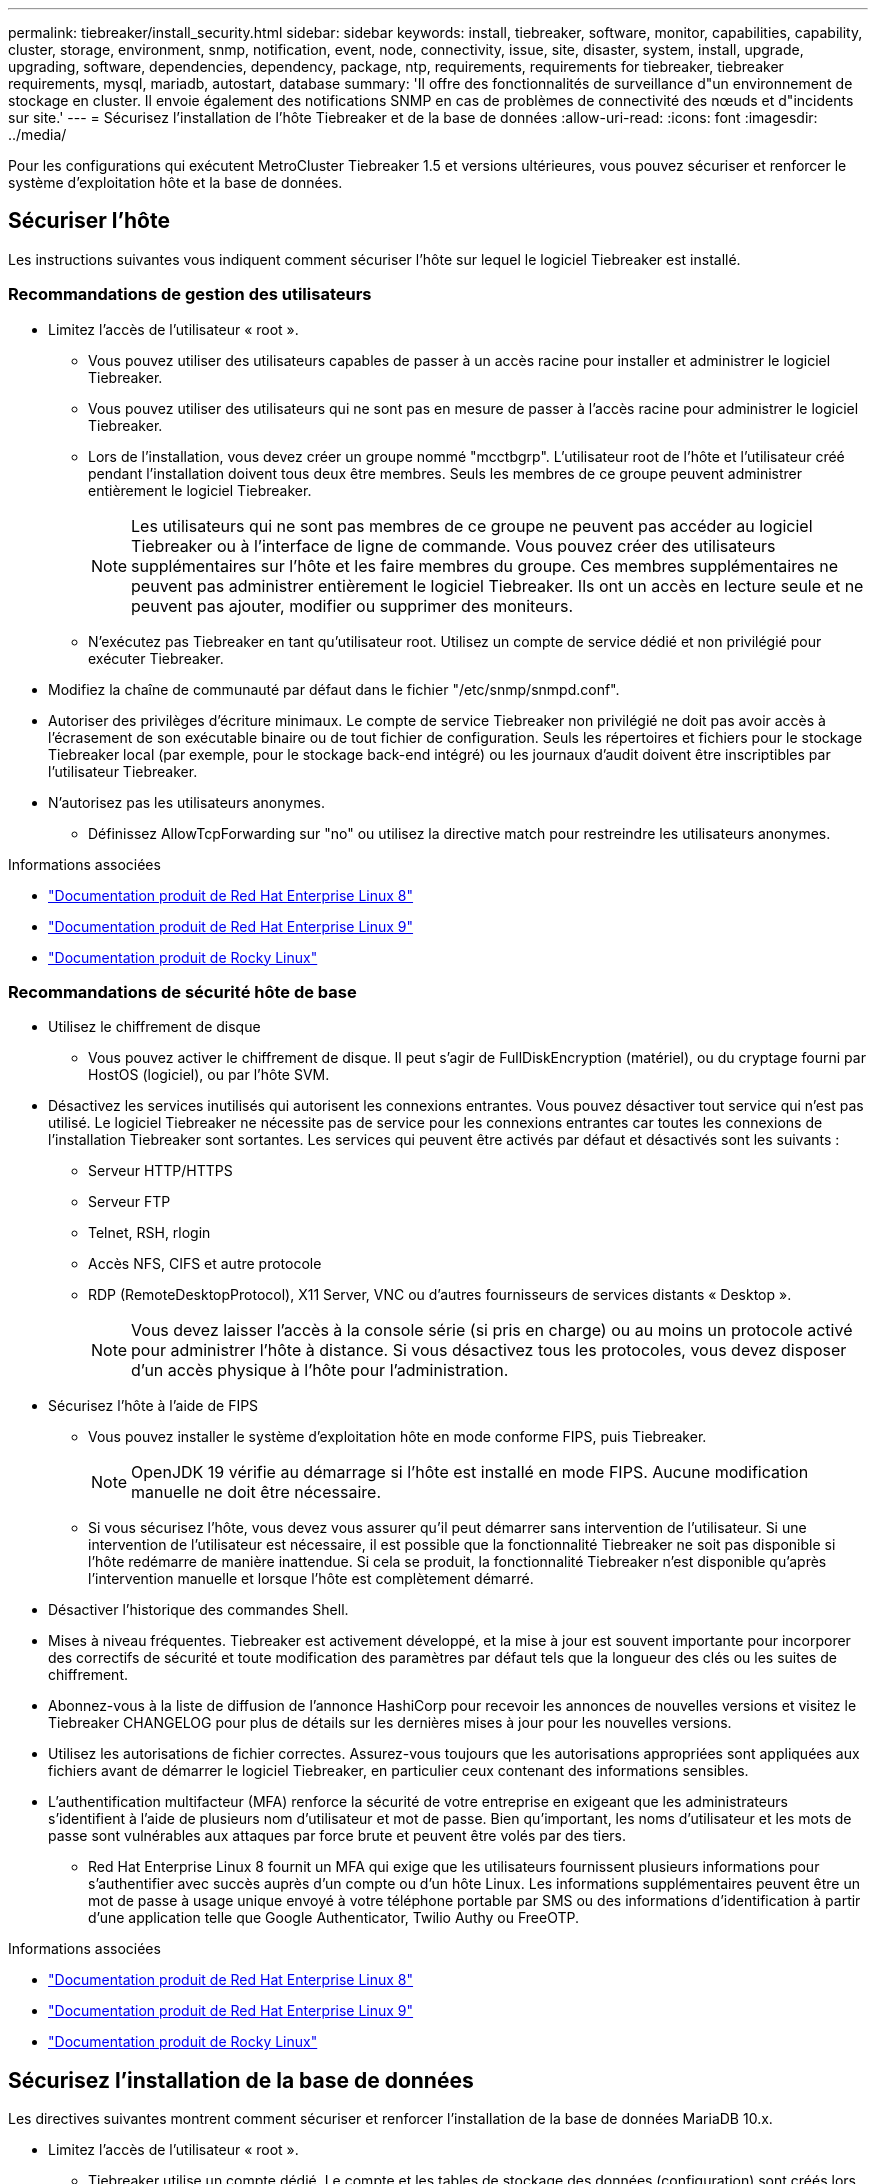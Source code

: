 ---
permalink: tiebreaker/install_security.html 
sidebar: sidebar 
keywords: install, tiebreaker, software, monitor, capabilities, capability, cluster, storage, environment, snmp, notification, event, node, connectivity, issue, site, disaster, system, install, upgrade, upgrading, software, dependencies, dependency, package, ntp, requirements, requirements for tiebreaker, tiebreaker requirements, mysql, mariadb, autostart, database 
summary: 'Il offre des fonctionnalités de surveillance d"un environnement de stockage en cluster. Il envoie également des notifications SNMP en cas de problèmes de connectivité des nœuds et d"incidents sur site.' 
---
= Sécurisez l'installation de l'hôte Tiebreaker et de la base de données
:allow-uri-read: 
:icons: font
:imagesdir: ../media/


[role="lead"]
Pour les configurations qui exécutent MetroCluster Tiebreaker 1.5 et versions ultérieures, vous pouvez sécuriser et renforcer le système d'exploitation hôte et la base de données.



== Sécuriser l'hôte

Les instructions suivantes vous indiquent comment sécuriser l'hôte sur lequel le logiciel Tiebreaker est installé.



=== Recommandations de gestion des utilisateurs

* Limitez l'accès de l'utilisateur « root ».
+
** Vous pouvez utiliser des utilisateurs capables de passer à un accès racine pour installer et administrer le logiciel Tiebreaker.
** Vous pouvez utiliser des utilisateurs qui ne sont pas en mesure de passer à l'accès racine pour administrer le logiciel Tiebreaker.
** Lors de l'installation, vous devez créer un groupe nommé "mcctbgrp". L'utilisateur root de l'hôte et l'utilisateur créé pendant l'installation doivent tous deux être membres. Seuls les membres de ce groupe peuvent administrer entièrement le logiciel Tiebreaker.
+

NOTE: Les utilisateurs qui ne sont pas membres de ce groupe ne peuvent pas accéder au logiciel Tiebreaker ou à l'interface de ligne de commande. Vous pouvez créer des utilisateurs supplémentaires sur l'hôte et les faire membres du groupe. Ces membres supplémentaires ne peuvent pas administrer entièrement le logiciel Tiebreaker. Ils ont un accès en lecture seule et ne peuvent pas ajouter, modifier ou supprimer des moniteurs.

** N'exécutez pas Tiebreaker en tant qu'utilisateur root. Utilisez un compte de service dédié et non privilégié pour exécuter Tiebreaker.


* Modifiez la chaîne de communauté par défaut dans le fichier "/etc/snmp/snmpd.conf".
* Autoriser des privilèges d'écriture minimaux. Le compte de service Tiebreaker non privilégié ne doit pas avoir accès à l'écrasement de son exécutable binaire ou de tout fichier de configuration. Seuls les répertoires et fichiers pour le stockage Tiebreaker local (par exemple, pour le stockage back-end intégré) ou les journaux d'audit doivent être inscriptibles par l'utilisateur Tiebreaker.
* N'autorisez pas les utilisateurs anonymes.
+
** Définissez AllowTcpForwarding sur "no" ou utilisez la directive match pour restreindre les utilisateurs anonymes.




.Informations associées
* link:https://access.redhat.com/documentation/en-us/red_hat_enterprise_linux/8/["Documentation produit de Red Hat Enterprise Linux 8"^]
* link:https://access.redhat.com/documentation/en-us/red_hat_enterprise_linux/9/["Documentation produit de Red Hat Enterprise Linux 9"^]
* link:https://docs.rockylinux.org["Documentation produit de Rocky Linux"^]




=== Recommandations de sécurité hôte de base

* Utilisez le chiffrement de disque
+
** Vous pouvez activer le chiffrement de disque. Il peut s'agir de FullDiskEncryption (matériel), ou du cryptage fourni par HostOS (logiciel), ou par l'hôte SVM.


* Désactivez les services inutilisés qui autorisent les connexions entrantes. Vous pouvez désactiver tout service qui n'est pas utilisé. Le logiciel Tiebreaker ne nécessite pas de service pour les connexions entrantes car toutes les connexions de l'installation Tiebreaker sont sortantes. Les services qui peuvent être activés par défaut et désactivés sont les suivants :
+
** Serveur HTTP/HTTPS
** Serveur FTP
** Telnet, RSH, rlogin
** Accès NFS, CIFS et autre protocole
** RDP (RemoteDesktopProtocol), X11 Server, VNC ou d'autres fournisseurs de services distants « Desktop ».
+

NOTE: Vous devez laisser l'accès à la console série (si pris en charge) ou au moins un protocole activé pour administrer l'hôte à distance. Si vous désactivez tous les protocoles, vous devez disposer d'un accès physique à l'hôte pour l'administration.



* Sécurisez l'hôte à l'aide de FIPS
+
** Vous pouvez installer le système d'exploitation hôte en mode conforme FIPS, puis Tiebreaker.
+

NOTE: OpenJDK 19 vérifie au démarrage si l’hôte est installé en mode FIPS. Aucune modification manuelle ne doit être nécessaire.

** Si vous sécurisez l'hôte, vous devez vous assurer qu'il peut démarrer sans intervention de l'utilisateur. Si une intervention de l'utilisateur est nécessaire, il est possible que la fonctionnalité Tiebreaker ne soit pas disponible si l'hôte redémarre de manière inattendue. Si cela se produit, la fonctionnalité Tiebreaker n'est disponible qu'après l'intervention manuelle et lorsque l'hôte est complètement démarré.


* Désactiver l'historique des commandes Shell.
* Mises à niveau fréquentes. Tiebreaker est activement développé, et la mise à jour est souvent importante pour incorporer des correctifs de sécurité et toute modification des paramètres par défaut tels que la longueur des clés ou les suites de chiffrement.
* Abonnez-vous à la liste de diffusion de l'annonce HashiCorp pour recevoir les annonces de nouvelles versions et visitez le Tiebreaker CHANGELOG pour plus de détails sur les dernières mises à jour pour les nouvelles versions.
* Utilisez les autorisations de fichier correctes. Assurez-vous toujours que les autorisations appropriées sont appliquées aux fichiers avant de démarrer le logiciel Tiebreaker, en particulier ceux contenant des informations sensibles.
* L'authentification multifacteur (MFA) renforce la sécurité de votre entreprise en exigeant que les administrateurs s'identifient à l'aide de plusieurs nom d'utilisateur et mot de passe. Bien qu'important, les noms d'utilisateur et les mots de passe sont vulnérables aux attaques par force brute et peuvent être volés par des tiers.
+
** Red Hat Enterprise Linux 8 fournit un MFA qui exige que les utilisateurs fournissent plusieurs informations pour s'authentifier avec succès auprès d'un compte ou d'un hôte Linux. Les informations supplémentaires peuvent être un mot de passe à usage unique envoyé à votre téléphone portable par SMS ou des informations d'identification à partir d'une application telle que Google Authenticator, Twilio Authy ou FreeOTP.




.Informations associées
* link:https://access.redhat.com/documentation/en-us/red_hat_enterprise_linux/8/["Documentation produit de Red Hat Enterprise Linux 8"^]
* link:https://access.redhat.com/documentation/en-us/red_hat_enterprise_linux/9/["Documentation produit de Red Hat Enterprise Linux 9"^]
* link:https://docs.rockylinux.org["Documentation produit de Rocky Linux"^]




== Sécurisez l'installation de la base de données

Les directives suivantes montrent comment sécuriser et renforcer l'installation de la base de données MariaDB 10.x.

* Limitez l'accès de l'utilisateur « root ».
+
** Tiebreaker utilise un compte dédié. Le compte et les tables de stockage des données (configuration) sont créés lors de l'installation de Tiebreaker. La seule fois que l'accès élevé à la base de données est requis, c'est lors de l'installation.


* Pendant l'installation, les droits d'accès et privilèges suivants sont requis :
+
** Possibilité de créer une base de données et des tables
** Possibilité de créer des options globales
** Possibilité de créer un utilisateur de base de données et de définir le mot de passe
** Possibilité d'associer l'utilisateur de la base de données à la base de données et aux tables et d'attribuer des droits d'accès
+

NOTE: Le compte utilisateur que vous spécifiez pendant l'installation de Tiebreaker doit disposer de tous ces privilèges. L'utilisation de plusieurs comptes utilisateur pour les différentes tâches n'est pas prise en charge.



* Utiliser le cryptage de la base de données
+
** Le chiffrement des données au repos est pris en charge. link:https://mariadb.com/kb/en/data-at-rest-encryption-overview/["En savoir plus sur le chiffrement des données au repos"^]
** Les données en transit ne sont pas chiffrées. Les données en vol utilisent une connexion locale de fichiers « chaussettes ».
** Conformité FIPS pour MariaDB -- vous n'avez pas besoin d'activer la conformité FIPS sur la base de données. L'installation de l'hôte en mode conforme FIPS suffit.
+
link:https://www.mysql.com/products/enterprise/tde.html["En savoir plus sur MySQL Enterprise transparent Data Encryption (TDE)"^]

+

NOTE: Les paramètres de cryptage doivent être activés avant l'installation du logiciel Tiebreaker.





.Informations associées
* Gestion des utilisateurs de la base de données
+
link:https://dev.mysql.com/doc/refman/8.0/en/access-control.html["Contrôle d'accès et gestion des comptes"^]

* Sécurisez la base de données
+
link:https://dev.mysql.com/doc/refman/8.0/en/security-against-attack.html["Sécuriser MySQL contre les attaquants"^]

+
link:https://mariadb.com/kb/en/securing-mariadb/["Sécuriser MariaDB"^]

* Sécurisez l'installation du coffre-fort
+
link:https://developer.hashicorp.com/vault/tutorials/operations/production-hardening/["Renforcement de la production"^]


